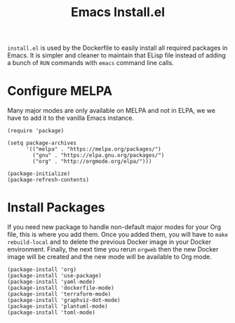 #+PROPERTY: header-args :results silent :comments link :mkdirp yes :eval no :tangle ../../orgweb/resources/install.el

#+TITLE: Emacs Install.el

=install.el= is used by the Dockerfile to easily install all required packages
in Emacs. It is simpler and cleaner to maintain that ELisp file instead of
adding a bunch of =RUN= commands with =emacs= command line calls.


* Configure MELPA

Many major modes are only available on MELPA and not in ELPA, we we have to add
it to the vanilla Emacs instance.

#+begin_src elisp
(require 'package)

(setq package-archives
      '(("melpa" . "https://melpa.org/packages/")
        ("gnu" . "https://elpa.gnu.org/packages/")
        ("org" . "http://orgmode.org/elpa/")))

(package-initialize)
(package-refresh-contents)
#+end_src

* Install Packages

If you need new package to handle non-default major modes for your Org file,
this is where you add them. Once you added them, you will have to =make
rebuild-local= and to delete the previous Docker image in your Docker
environment. Finally, the next time you rerun =orgweb= then the new Docker image
will be created and the new mode will be available to Org mode.

#+begin_src elisp
(package-install 'org)
(package-install 'use-package)
(package-install 'yaml-mode)
(package-install 'dockerfile-mode)
(package-install 'terraform-mode)
(package-install 'graphviz-dot-mode)
(package-install 'plantuml-mode)
(package-install 'toml-mode)
#+end_src
